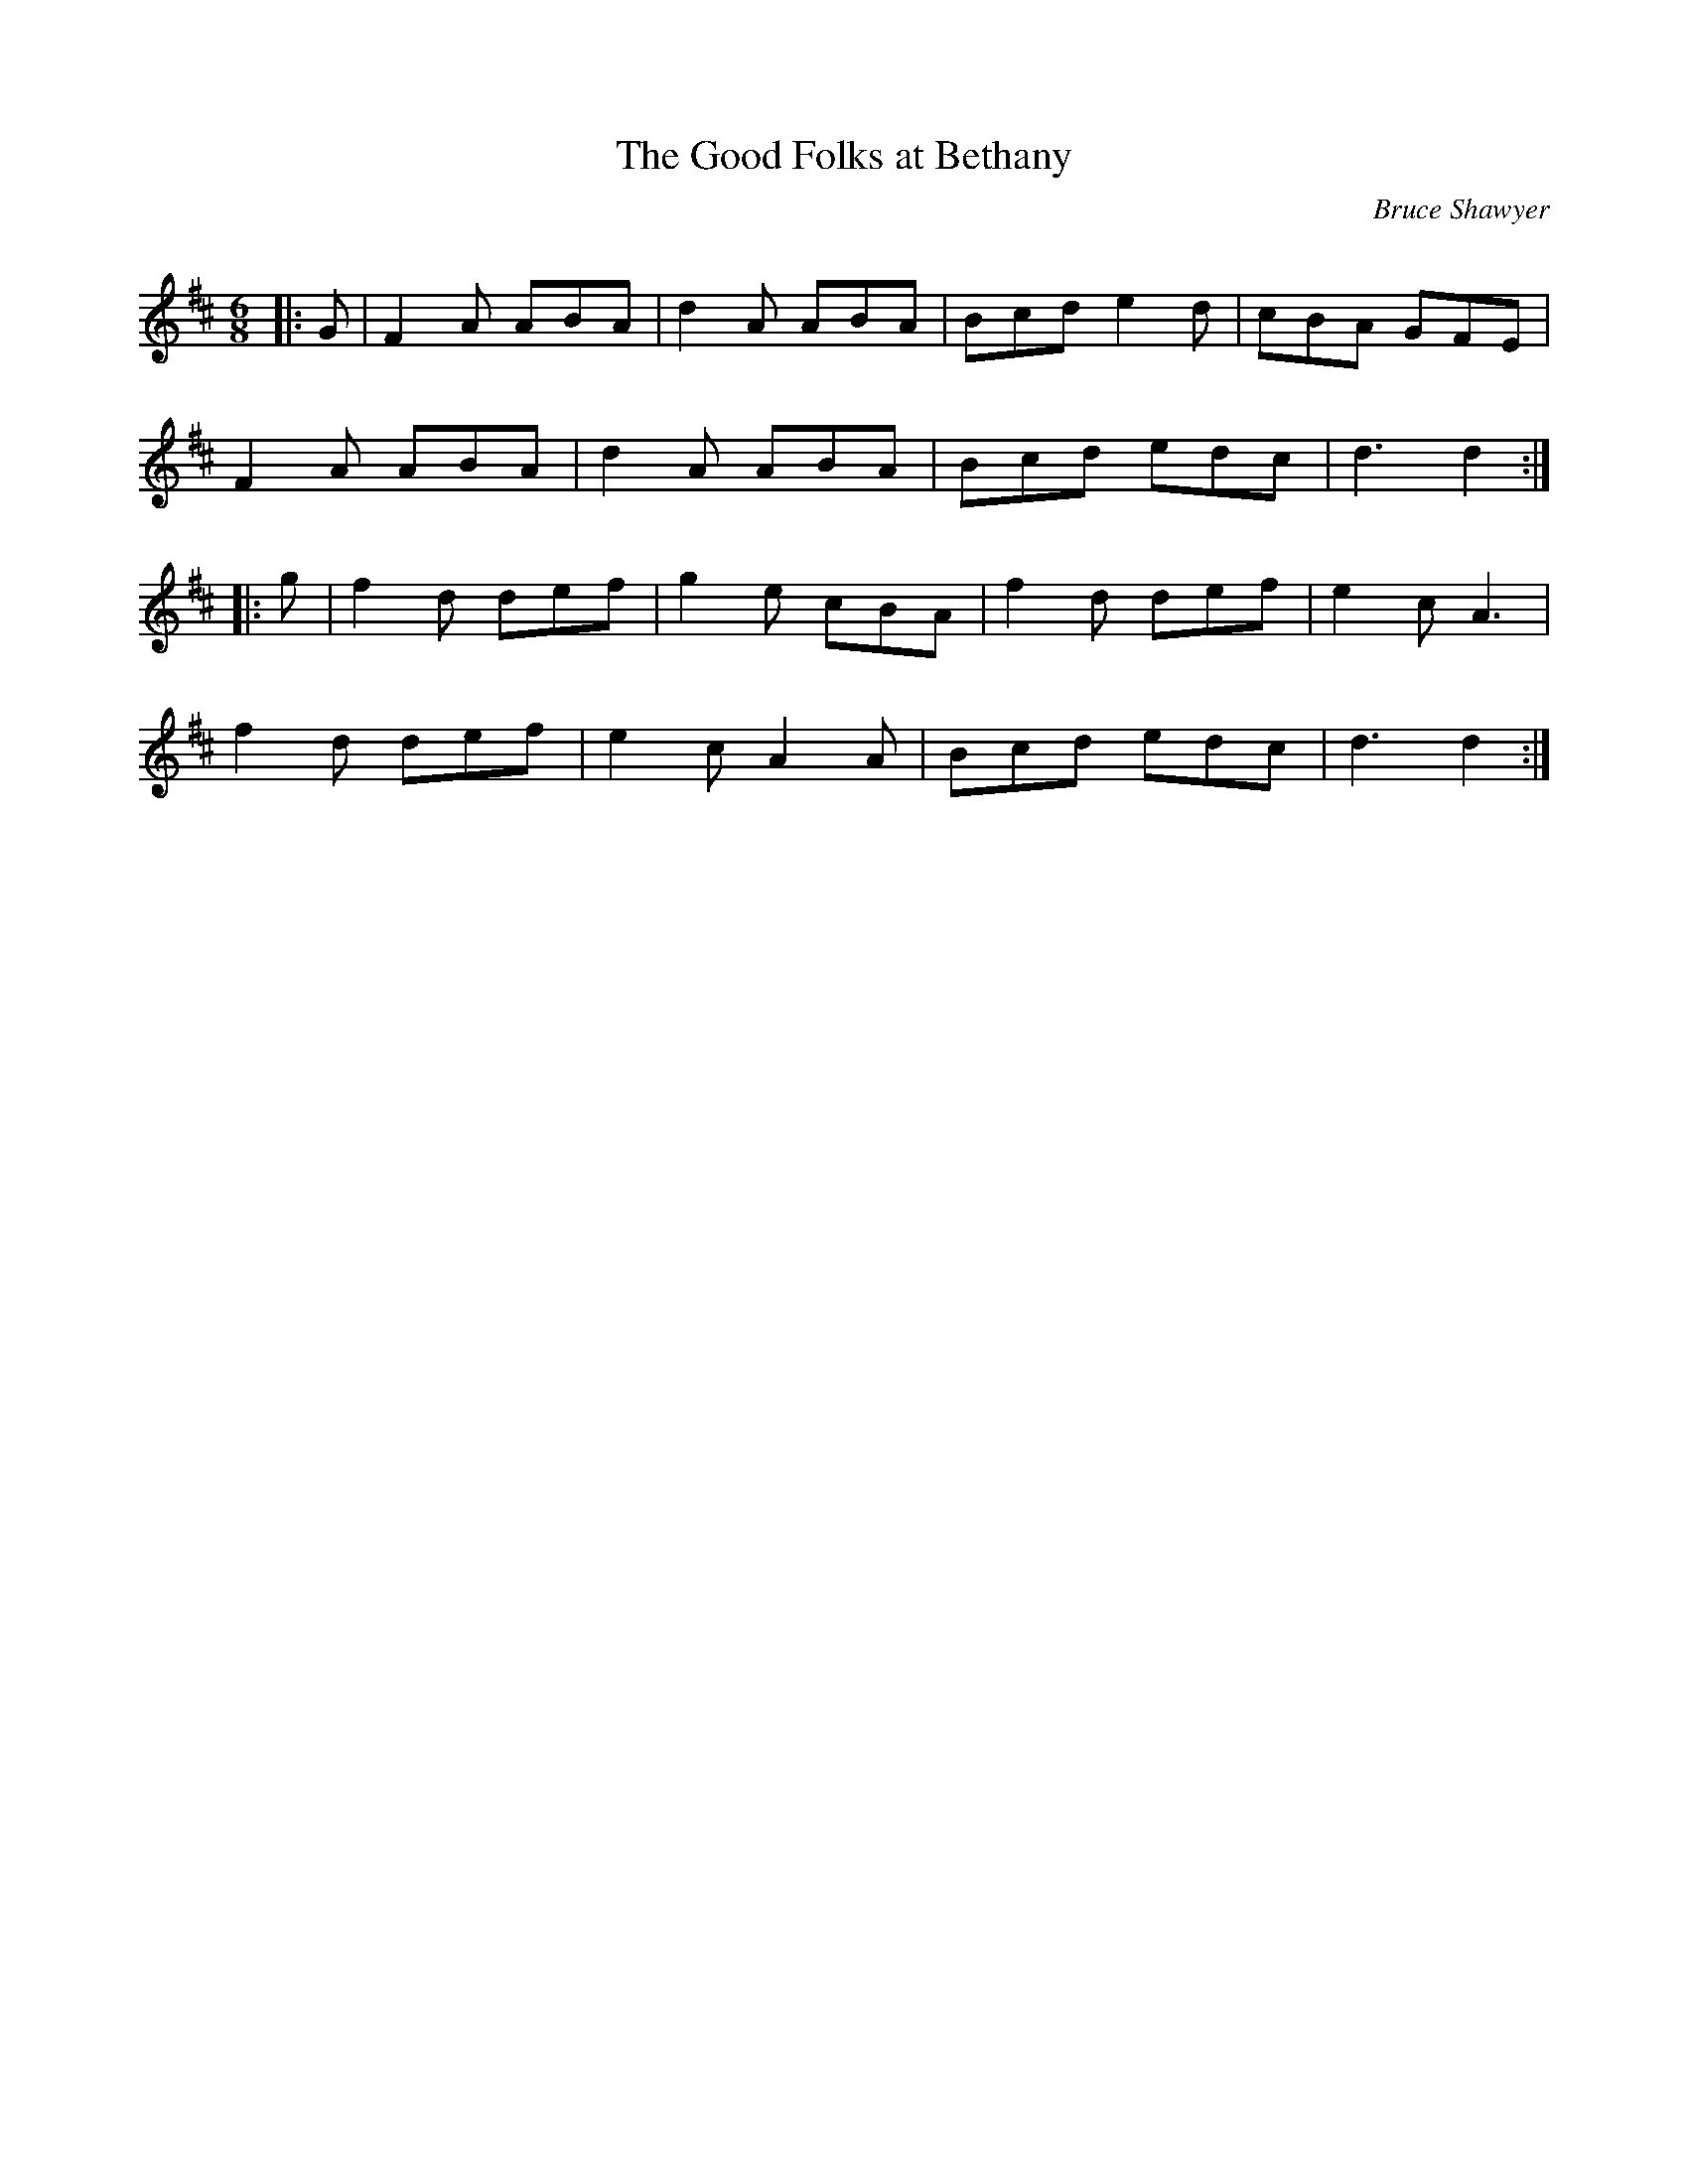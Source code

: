 X:1
T: The Good Folks at Bethany
C:Bruce Shawyer
R:Jig
Q:180
K:D
M:6/8
L:1/16
|:G2|F4A2 A2B2A2|d4A2 A2B2A2|B2c2d2 e4d2|c2B2A2 G2F2E2|
F4A2 A2B2A2|d4A2 A2B2A2|B2c2d2 e2d2c2|d6 d4:|
|:g2|f4d2 d2e2f2|g4e2 c2B2A2|f4d2 d2e2f2|e4c2 A6|
f4d2 d2e2f2|e4c2 A4A2|B2c2d2 e2d2c2|d6 d4:|
